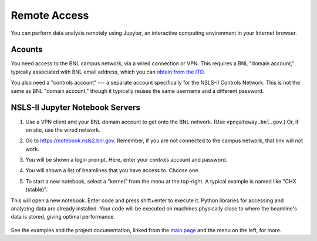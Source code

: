 .. highlight:: bash
*************
Remote Access
*************

You can perform data analysis remotely using Jupyter, an interactive computing
environment in your Internet browser.

Acounts
-------

You need access to the BNL campus network, via a wired connection or VPN. This
requires a BNL "domain account," typically associated with BNL email address,
which you can `obtain from the ITD <https://www.bnl.gov/accounts/>`_.

You also need a "controls account" --- a separate account specifically for the
NSLS-II Controls Network. This is not the same as BNL "domain account," though
it typically reuses the same username and a different password.

NSLS-II Jupyter Notebook Servers
---------------------------------

#. Use a VPN client and your BNL domain account to get onto the BNL network.
   (Use ``vpngateway.bnl.gov``.) Or, if on site, use the wired network.

#. Go to `https://notebook.nsls2.bnl.gov <https://notebook.nsls2.bnl.gov>`_.
   Remember, if you are not connected to the campus network, that link will not
   work.

#. You will be shown a login prompt. Here, enter your *controls* account and
   password.

   .. image:: _static/jupyterhub-login.png
      :align: center

#. You will shown a list of beamlines that you have access to. Choose one.

#. To start a new notebook, select a "kernel" from the menu at the top-right. A
   typical example is named like "CHX (stable)".

   .. image:: _static/jupyterhub-kernel-menu.png
      :align: center

This will open a new notebook. Enter code and press shift+enter to execute it.
Python libraries for accessing and analyzing data are already installed. Your
code will be executed on machines physically close to where the beamline's data
is stored, giving optimal performance.

   .. image:: _static/jupyterhub-blank-nb.png
      :align: center

See the examples and the project documentation, linked from the
`main page </>`_ and the menu on the left, for more.
